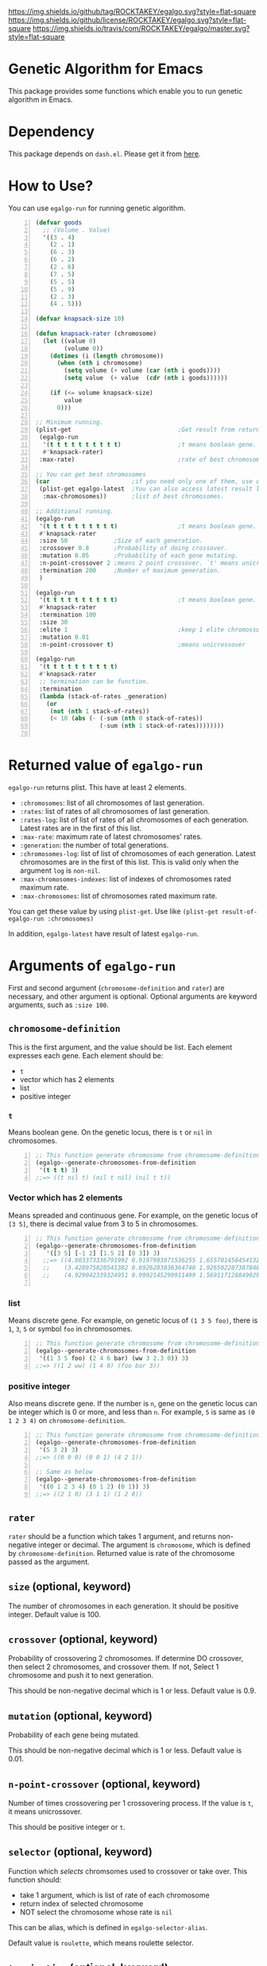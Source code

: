 [[https://github.com/ROCKTAKEY/egalgo][https://img.shields.io/github/tag/ROCKTAKEY/egalgo.svg?style=flat-square]]
[[file:LICENSE][https://img.shields.io/github/license/ROCKTAKEY/egalgo.svg?style=flat-square]]
[[https://travis-ci.com/ROCKTAKEY/egalgo/][https://img.shields.io/travis/com/ROCKTAKEY/egalgo/master.svg?style=flat-square]]
* Genetic Algorithm for Emacs
  This package provides some functions which enable you to run genetic algorithm
  in Emacs.

* Dependency
  This package depends on =dash.el=. Please get it
  from [[https://github.com/magnars/dash.el][here]].

* How to Use?
  You can use ~egalgo-run~ for running genetic algorithm.
#+BEGIN_SRC emacs-lisp -n
  (defvar goods
    ;; (Volume . Value)
    '((3 . 4)
      (2 . 1)
      (6 . 3)
      (6 . 2)
      (2 . 6)
      (7 . 5)
      (5 . 5)
      (5 . 9)
      (2 . 3)
      (4 . 5)))

  (defvar knapsack-size 10)

  (defun knapsack-rater (chromosome)
    (let ((value 0)
          (volume 0))
      (dotimes (i (length chromosome))
        (when (nth i chromosome)
          (setq volume (+ volume (car (nth i goods))))
          (setq value  (+ value  (cdr (nth i goods))))))

      (if (<= volume knapsack-size)
          value
        0)))

  ;; Minimum running.
  (plist-get                              ;Get result from returned value
   (egalgo-run
    '(t t t t t t t t t t)                ;t means boolean gene.
    #'knapsack-rater)
   :max-rate)                             ;rate of best chromosome.

  ;; You can get best chromosomes
  (car                       ;if you need only one of them, use car.
   (plist-get egalgo-latest  ;You can also access latest result like this.
    :max-chromosomes))       ;list of best chromosomes.

  ;; Additional running.
  (egalgo-run
   '(t t t t t t t t t t)                 ;t means boolean gene.
   #'knapsack-rater
   :size 50             ;Size of each generation.
   :crossover 0.8       ;Probability of doing crossover.
   :mutation 0.05       ;Probability of each gene mutating.
   :n-point-crossover 2 ;means 2 point crossover. `t' means unicrossover.
   :termination 200     ;Number of maximum generation.
   )

  (egalgo-run
   '(t t t t t t t t t t)                 ;t means boolean gene.
   #'knapsack-rater
   :termination 100
   :size 30
   :elite 1                               ;keep 1 elite chromossomes
   :mutation 0.01
   :n-point-crossover t)                  ;means unicrossover

  (egalgo-run
   '(t t t t t t t t t t)
   #'knapsack-rater
   ;; termination can be function.
   :termination
   (lambda (stack-of-rates _generation)
     (or
      (not (nth 1 stack-of-rates))
      (< 10 (abs (- (-sum (nth 0 stack-of-rates))
                    (-sum (nth 1 stack-of-rates))))))))

#+END_SRC

* Returned value of ~egalgo-run~
  ~egalgo-run~ returns plist. This have at least 2 elements.
  - ~:chromosomes~: list of all chromosomes of last generation.
  - ~:rates~: list of rates of all chromosomes of last generation.
  - ~:rates-log~: list of list of rates of all chromosomes of each generation.
    Latest rates are in the first of this list.
  - ~:max-rate~: maximum rate of latest chromosomes' rates.
  - ~:generation~: the number of total generations.
  - ~:chromosomes-log~: list of list of chromosomes of each generation.
    Latest chromosomes are in the first of this list. This is valid only when
    the argument ~log~ is ~non-nil~.
  - ~:max-chromosomes-indexes~: list of indexes of chromosomes rated maximum rate.
  - ~:max-chromosomes~: list of chromosomes rated maximum rate.

  You can get these value by using ~plist-get~. Use like
  ~(plist-get result-of-egalgo-run :chromosomes)~

  In addition, ~egalgo-latest~ have result of latest ~egalgo-run~.
* Arguments of ~egalgo-run~
  First and second argument (~chromosome-definition~ and ~rater~)
  are necessary, and other argument is optional.
  Optional arguments are keyword arguments, such as ~:size 100~.

** ~chromosome-definition~
   This is the first argument, and the value should be list.
   Each element expresses each gene.
   Each element should be:
   - ~t~
   - vector which has 2 elements
   - list
   - positive integer

*** ~t~
    Means boolean gene. On the genetic locus, there is ~t~ or ~nil~
    in chromosomes.
#+BEGIN_SRC emacs-lisp -n
  ;; This function generate chromosome from chromosome-definition.
  (egalgo--generate-chromosomes-from-definition
   '(t t t) 3)
  ;;=> ((t nil t) (nil t nil) (nil t t))
#+END_SRC

*** Vector which has 2 elements
    Means spreaded and continuous gene. For example, on the genetic locus
    of ~[3 5]~, there is decimal value from 3 to 5 in chromosomes.
#+BEGIN_SRC emacs-lisp -n
  ;; This function generate chromosome from chromosome-definition.
  (egalgo--generate-chromosomes-from-definition
     '([3 5] [-1 2] [1.5 2] [0 3]) 3)
    ;;=> ((4.803373336791992 0.9197903871536255 1.655701458454132 1.557612419128418)
    ;;    (3.428975820541382 0.6926283836364746 1.926502287387848 1.897337794303894)
    ;;    (4.929042339324951 0.9992145299911499 1.5691171288490295 0.10083675384521484))

#+END_SRC

*** list
    Means discrete gene. For example, on genetic locus of ~(1 3 5 foo)~,
    there is ~1~, ~3~, ~5~ or symbol ~foo~ in chromosomes.
#+BEGIN_SRC emacs-lisp -n
  ;; This function generate chromosome from chromosome-definition.
  (egalgo--generate-chromosomes-from-definition
   '((1 3 5 foo) (2 4 6 bar) (ww 3 2.3 0)) 3)
  ;;=> ((1 2 ww) (1 4 0) (foo bar 3))
#+END_SRC

*** positive integer
    Also means discrete gene. If the number is ~n~, gene on the genetic locus can be
    integer which is 0 or more, and less than ~n~.
    For example, ~5~ is same as ~(0 1 2 3 4)~ on ~chromosome-definition~.
#+BEGIN_SRC emacs-lisp -n
  ;; This function generate chromosome from chromosome-definition.
  (egalgo--generate-chromosomes-from-definition
   '(5 3 2) 3)
  ;;=> ((0 0 0) (0 0 1) (4 2 1))

  ;; Same as below
  (egalgo--generate-chromosomes-from-definition
   '((0 1 2 3 4) (0 1 2) (0 1)) 3)
  ;;=> ((2 1 0) (3 1 1) (1 2 0))
#+END_SRC

** ~rater~
   ~rater~ should be a function which takes 1 argument, and returns non-negative
   integer or decimal. The argument is ~chromosome~, which is defined
   by ~chromosome-definition~. Returned value is rate of the chromosome passed
   as the argument.

** ~size~ (optional, keyword)
   The number of chromosomes in each generation. It should be positive integer.
   Default value is 100.

** ~crossover~ (optional, keyword)
   Probability of crossovering 2 chromosomes. If determine DO crossover,
   then select 2 chromosomes, and crossover them. If not, Select 1 chromosome
   and push it to next generation.

   This should be non-negative decimal
   which is 1 or less. Default value is 0.9.

** ~mutation~ (optional, keyword)
   Probability of each gene being mutated.

   This should be non-negative decimal
   which is 1 or less. Default value is 0.01.

** ~n-point-crossover~ (optional, keyword)
    Number of times crossovering per 1 crossovering process.
    If the value is ~t~, it means unicrossover.

    This should be positive integer or ~t~.

** ~selector~ (optional, keyword)
   Function which /selects/ chromsomes used to crossover or take over.
   This function should:
   - take 1 argument, which is list of rate of each chromosome
   - return index of selected chromosome
   - NOT select the chromosome whose rate is ~nil~

   This can be alias, which is defined in ~egalgo-selector-alias~.

   Default value is ~roulette~, which means roulette selector.

** ~termination~ (optional, keyword)
   ~termination~ is the number of maximum generation, or function which determine to
   termination the algorithm or not.
   If number, finish algorithm when generation become the value.
   If function, continue algorithm when the function returns non-nil. The function
   take 2 arguments, stack list of rates of all generation and generation number.
   First element of the stack list is rates (list of rate of each chromosome) of
   latest generation, for example.

   Default value is 1000.

** ~log~ (optional, keyword)
   If ~t~, plist returned by ~egalgo-run~ has value keyed by ~:chromosomes-log~.
   This is stack list of chromosomes of each generation. car of it is same as
   chromosomes of last generation.

   Default value is nil.

** ~elite~ (optional, keyword)
   The number of elite chromosomes, which abusolutely stays until next generation.

   Default value is 0.

** ~show-rates~ (optional, keyword)
   If the value is t, display rates of chromosomes of each generation.

   Default value is nil.

* License
  This package is licensed by GPLv3. See [[file:LICENSE][LICENSE]].
